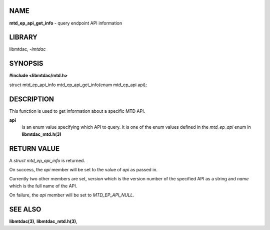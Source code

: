 NAME
====

**mtd_ep_api_get_info** - query endpoint API information

LIBRARY
=======

libmtdac, *-lmtdac*

SYNOPSIS
========

**#include <libmtdac/mtd.h>**

| struct mtd_ep_api_info mtd_ep_api_get_info(enum mtd_ep_api api);

DESCRIPTION
===========

This function is used to get information about a specific MTD API.

**api**
   is an enum value specifying which API to query. It is one of the
   enum values defined in the *mtd_ep_api* enum in **libmtdac_mtd.h(3)**

RETURN VALUE
============

A *struct mtd_ep_api_info* is returned.

On success, the *api* member will be set to the value of *api* as passed in.

Currently two other members are set, *version* which is the version number of
the specified API as a string and *name* which is the full name of the API.

On failure, the *api* member will be set to *MTD_EP_API_NULL*.

SEE ALSO
========

**libmtdac(3)**,
**libmtdac_mtd.h(3)**,
